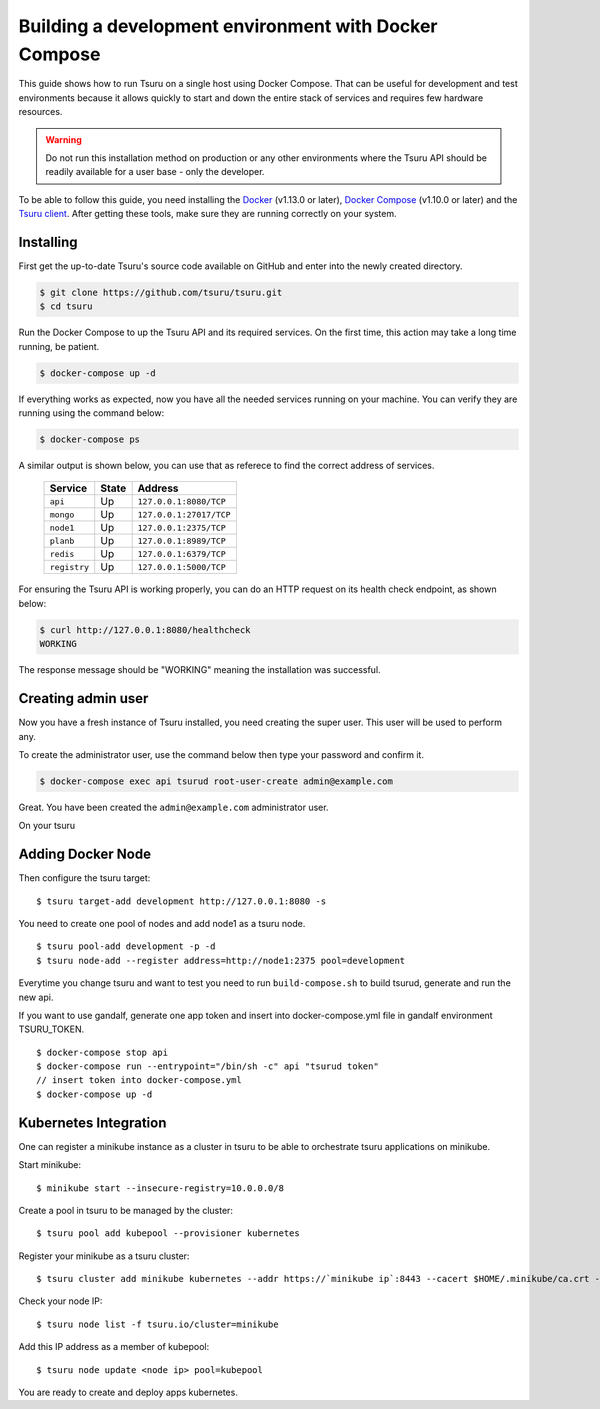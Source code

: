 .. Copyright 2017 tsuru authors. All rights reserved.
   Use of this source code is governed by a BSD-style
   license that can be found in the LICENSE file.

++++++++++++++++++++++++++++++++++++++++++++++++++++++
Building a development environment with Docker Compose
++++++++++++++++++++++++++++++++++++++++++++++++++++++

This guide shows how to run Tsuru on a single host using Docker Compose. That can be useful for development and test environments because it allows quickly to start and down the entire stack of services and requires few hardware resources.

.. WARNING::
   Do not run this installation method on production or any other environments where the Tsuru API should be readily available for a user base - only the developer.

To be able to follow this guide, you need installing the Docker_ (v1.13.0 or later), `Docker Compose`_ (v1.10.0 or later) and the `Tsuru client`_. After getting these tools, make sure they are running correctly on your system.

Installing
----------

First get the up-to-date Tsuru's source code available on GitHub and enter into the newly created directory.

.. code:: bash

   $ git clone https://github.com/tsuru/tsuru.git
   $ cd tsuru

Run the Docker Compose to up the Tsuru API and its required services. On the first time, this action may take a long time running, be patient.
 
.. code:: bash

   $ docker-compose up -d

If everything works as expected, now you have all the needed services running on your machine. You can verify they are running using the command below:

.. code:: bash

   $ docker-compose ps

A similar output is shown below, you can use that as referece to find the correct address of services.

    +--------------+-------+-------------------------+
    | Service      | State | Address                 |
    +==============+=======+=========================+
    | ``api``      | Up    | ``127.0.0.1:8080/TCP``  |
    +--------------+-------+-------------------------+
    | ``mongo``    | Up    | ``127.0.0.1:27017/TCP`` |
    +--------------+-------+-------------------------+
    | ``node1``    | Up    | ``127.0.0.1:2375/TCP``  |
    +--------------+-------+-------------------------+
    | ``planb``    | Up    | ``127.0.0.1:8989/TCP``  |
    +--------------+-------+-------------------------+
    | ``redis``    | Up    | ``127.0.0.1:6379/TCP``  |
    +--------------+-------+-------------------------+
    | ``registry`` | Up    | ``127.0.0.1:5000/TCP``  |
    +--------------+-------+-------------------------+

For ensuring the Tsuru API is working properly, you can do an HTTP request on its health check endpoint, as shown below:

.. code:: bash

   $ curl http://127.0.0.1:8080/healthcheck
   WORKING

The response message should be "WORKING" meaning the installation was successful.

Creating admin user
-------------------

Now you have a fresh instance of Tsuru installed, you need creating the super user.
This user will be used to perform any.

To create the administrator user, use the command below then type your password and confirm it.

.. code:: bash

    $ docker-compose exec api tsurud root-user-create admin@example.com

Great. You have been created the ``admin@example.com`` administrator user.

On your tsuru 


Adding Docker Node
------------------

Then configure the tsuru target:

::

    $ tsuru target-add development http://127.0.0.1:8080 -s

You need to create one pool of nodes and add node1 as a tsuru node.
::

    $ tsuru pool-add development -p -d
    $ tsuru node-add --register address=http://node1:2375 pool=development

Everytime you change tsuru and want to test you need to run ``build-compose.sh`` to build tsurud, generate and run the new api.

If you want to use gandalf, generate one app token and insert into docker-compose.yml file in gandalf environment TSURU_TOKEN.

::

    $ docker-compose stop api
    $ docker-compose run --entrypoint="/bin/sh -c" api "tsurud token"
    // insert token into docker-compose.yml
    $ docker-compose up -d

.. _Docker:  https://docs.docker.com/engine/installation/
.. _`Docker Compose`: https://docs.docker.com/compose/install/
.. _Tsuru: https://github.com/tsuru/tsuru
.. _`Tsuru client`: https://tsuru-client.readthedocs.io/en/latest/installing.html

Kubernetes Integration
----------------------

One can register a minikube instance as a cluster in tsuru to be able to orchestrate tsuru applications on minikube.

Start minikube:

::

    $ minikube start --insecure-registry=10.0.0.0/8

Create a pool in tsuru to be managed by the cluster:

::

    $ tsuru pool add kubepool --provisioner kubernetes


Register your minikube as a tsuru cluster:

::

    $ tsuru cluster add minikube kubernetes --addr https://`minikube ip`:8443 --cacert $HOME/.minikube/ca.crt --clientcert $HOME/.minikube/apiserver.crt --clientkey $HOME/.minikube/apiserver.key --pool kubepool

Check your node IP:

::

    $ tsuru node list -f tsuru.io/cluster=minikube

Add this IP address as a member of kubepool:

::

    $ tsuru node update <node ip> pool=kubepool

You are ready to create and deploy apps kubernetes.

